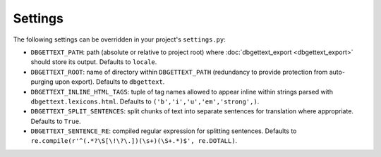 .. _settings:

Settings
========

The following settings can be overridden in your project's ``settings.py``:

* ``DBGETTEXT_PATH``: path (absolute or relative to project root) where :doc:`dbgettext_export <dbgettext_export>` should store its output. Defaults to ``locale``.
* ``DBGETTEXT_ROOT``: name of directory within ``DBGETTEXT_PATH`` (redundancy to provide protection from auto-purging upon export). Defaults to ``dbgettext``.
* ``DBGETTEXT_INLINE_HTML_TAGS``: tuple of tag names allowed to appear inline within strings parsed with ``dbgettext.lexicons.html``. Defaults to ``('b','i','u','em','strong',)``.
* ``DBGETTEXT_SPLIT_SENTENCES``: split chunks of text into separate sentences for translation where appropriate. Defaults to ``True``.
* ``DBGETTEXT_SENTENCE_RE``: compiled regular expression for splitting sentences. Defaults to ``re.compile(r'^(.*?\S[\!\?\.])(\s+)(\S+.*)$', re.DOTALL)``.
